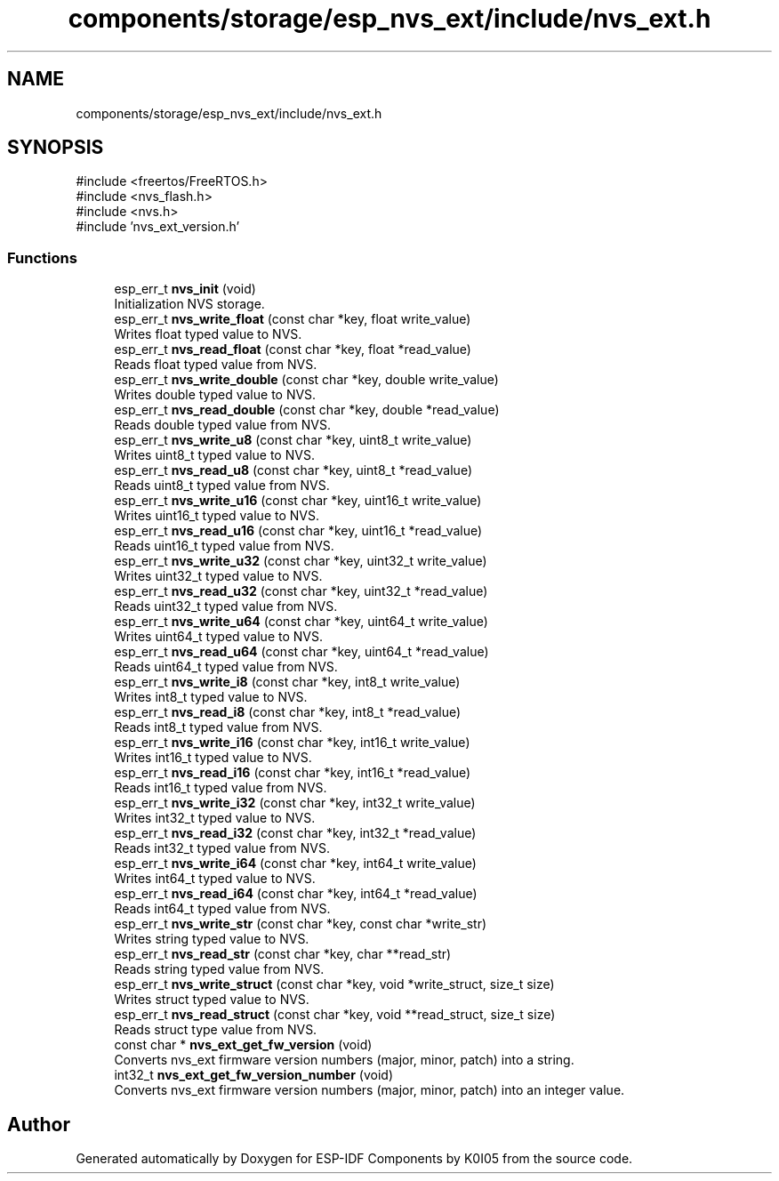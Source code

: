 .TH "components/storage/esp_nvs_ext/include/nvs_ext.h" 3 "ESP-IDF Components by K0I05" \" -*- nroff -*-
.ad l
.nh
.SH NAME
components/storage/esp_nvs_ext/include/nvs_ext.h
.SH SYNOPSIS
.br
.PP
\fR#include <freertos/FreeRTOS\&.h>\fP
.br
\fR#include <nvs_flash\&.h>\fP
.br
\fR#include <nvs\&.h>\fP
.br
\fR#include 'nvs_ext_version\&.h'\fP
.br

.SS "Functions"

.in +1c
.ti -1c
.RI "esp_err_t \fBnvs_init\fP (void)"
.br
.RI "Initialization NVS storage\&. "
.ti -1c
.RI "esp_err_t \fBnvs_write_float\fP (const char *key, float write_value)"
.br
.RI "Writes float typed value to NVS\&. "
.ti -1c
.RI "esp_err_t \fBnvs_read_float\fP (const char *key, float *read_value)"
.br
.RI "Reads float typed value from NVS\&. "
.ti -1c
.RI "esp_err_t \fBnvs_write_double\fP (const char *key, double write_value)"
.br
.RI "Writes double typed value to NVS\&. "
.ti -1c
.RI "esp_err_t \fBnvs_read_double\fP (const char *key, double *read_value)"
.br
.RI "Reads double typed value from NVS\&. "
.ti -1c
.RI "esp_err_t \fBnvs_write_u8\fP (const char *key, uint8_t write_value)"
.br
.RI "Writes uint8_t typed value to NVS\&. "
.ti -1c
.RI "esp_err_t \fBnvs_read_u8\fP (const char *key, uint8_t *read_value)"
.br
.RI "Reads uint8_t typed value from NVS\&. "
.ti -1c
.RI "esp_err_t \fBnvs_write_u16\fP (const char *key, uint16_t write_value)"
.br
.RI "Writes uint16_t typed value to NVS\&. "
.ti -1c
.RI "esp_err_t \fBnvs_read_u16\fP (const char *key, uint16_t *read_value)"
.br
.RI "Reads uint16_t typed value from NVS\&. "
.ti -1c
.RI "esp_err_t \fBnvs_write_u32\fP (const char *key, uint32_t write_value)"
.br
.RI "Writes uint32_t typed value to NVS\&. "
.ti -1c
.RI "esp_err_t \fBnvs_read_u32\fP (const char *key, uint32_t *read_value)"
.br
.RI "Reads uint32_t typed value from NVS\&. "
.ti -1c
.RI "esp_err_t \fBnvs_write_u64\fP (const char *key, uint64_t write_value)"
.br
.RI "Writes uint64_t typed value to NVS\&. "
.ti -1c
.RI "esp_err_t \fBnvs_read_u64\fP (const char *key, uint64_t *read_value)"
.br
.RI "Reads uint64_t typed value from NVS\&. "
.ti -1c
.RI "esp_err_t \fBnvs_write_i8\fP (const char *key, int8_t write_value)"
.br
.RI "Writes int8_t typed value to NVS\&. "
.ti -1c
.RI "esp_err_t \fBnvs_read_i8\fP (const char *key, int8_t *read_value)"
.br
.RI "Reads int8_t typed value from NVS\&. "
.ti -1c
.RI "esp_err_t \fBnvs_write_i16\fP (const char *key, int16_t write_value)"
.br
.RI "Writes int16_t typed value to NVS\&. "
.ti -1c
.RI "esp_err_t \fBnvs_read_i16\fP (const char *key, int16_t *read_value)"
.br
.RI "Reads int16_t typed value from NVS\&. "
.ti -1c
.RI "esp_err_t \fBnvs_write_i32\fP (const char *key, int32_t write_value)"
.br
.RI "Writes int32_t typed value to NVS\&. "
.ti -1c
.RI "esp_err_t \fBnvs_read_i32\fP (const char *key, int32_t *read_value)"
.br
.RI "Reads int32_t typed value from NVS\&. "
.ti -1c
.RI "esp_err_t \fBnvs_write_i64\fP (const char *key, int64_t write_value)"
.br
.RI "Writes int64_t typed value to NVS\&. "
.ti -1c
.RI "esp_err_t \fBnvs_read_i64\fP (const char *key, int64_t *read_value)"
.br
.RI "Reads int64_t typed value from NVS\&. "
.ti -1c
.RI "esp_err_t \fBnvs_write_str\fP (const char *key, const char *write_str)"
.br
.RI "Writes string typed value to NVS\&. "
.ti -1c
.RI "esp_err_t \fBnvs_read_str\fP (const char *key, char **read_str)"
.br
.RI "Reads string typed value from NVS\&. "
.ti -1c
.RI "esp_err_t \fBnvs_write_struct\fP (const char *key, void *write_struct, size_t size)"
.br
.RI "Writes struct typed value to NVS\&. "
.ti -1c
.RI "esp_err_t \fBnvs_read_struct\fP (const char *key, void **read_struct, size_t size)"
.br
.RI "Reads struct type value from NVS\&. "
.ti -1c
.RI "const char * \fBnvs_ext_get_fw_version\fP (void)"
.br
.RI "Converts \fRnvs_ext\fP firmware version numbers (major, minor, patch) into a string\&. "
.ti -1c
.RI "int32_t \fBnvs_ext_get_fw_version_number\fP (void)"
.br
.RI "Converts \fRnvs_ext\fP firmware version numbers (major, minor, patch) into an integer value\&. "
.in -1c
.SH "Author"
.PP 
Generated automatically by Doxygen for ESP-IDF Components by K0I05 from the source code\&.
